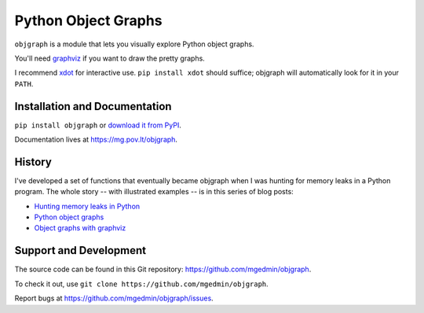 Python Object Graphs
====================

.. image:: https://github.com/mgedmin/objgraph/actions/workflows/build.yml/badge.svg?branch=master
   :target: https://github.com/mgedmin/objgraph/actions
   :alt: Build Status

.. image:: https://ci.appveyor.com/api/projects/status/github/mgedmin/objgraph?branch=master&svg=true
   :target: https://ci.appveyor.com/project/mgedmin/objgraph
   :alt: Build Status (Windows)

.. image:: https://coveralls.io/repos/mgedmin/objgraph/badge.svg?branch=master
   :target: https://coveralls.io/r/mgedmin/objgraph?branch=master
   :alt: Test Coverage

.. image:: https://readthedocs.org/projects/objgraph/badge/?version=latest
   :target: https://readthedocs.org/projects/objgraph/?badge=latest
   :alt: Documentation Status


``objgraph`` is a module that lets you visually explore Python object graphs.

You'll need `graphviz <https://www.graphviz.org/>`_ if you want to draw
the pretty graphs.

I recommend `xdot <https://pypi.python.org/pypi/xdot>`_ for interactive use.
``pip install xdot`` should suffice; objgraph will automatically look for it
in your ``PATH``.


Installation and Documentation
------------------------------

``pip install objgraph`` or `download it from PyPI
<https://pypi.python.org/pypi/objgraph>`_.

Documentation lives at https://mg.pov.lt/objgraph.


.. _history:

History
-------

I've developed a set of functions that eventually became objgraph when I
was hunting for memory leaks in a Python program.  The whole story -- with
illustrated examples -- is in this series of blog posts:

* `Hunting memory leaks in Python
  <https://mg.pov.lt/blog/hunting-python-memleaks.html>`_
* `Python object graphs
  <https://mg.pov.lt/blog/python-object-graphs.html>`_
* `Object graphs with graphviz
  <https://mg.pov.lt/blog/object-graphs-with-graphviz.html>`_


.. _devel:

Support and Development
-----------------------

The source code can be found in this Git repository:
https://github.com/mgedmin/objgraph.

To check it out, use ``git clone https://github.com/mgedmin/objgraph``.

Report bugs at https://github.com/mgedmin/objgraph/issues.
